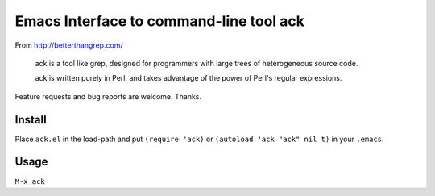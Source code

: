 ==========================================
 Emacs Interface to command-line tool ack
==========================================
 
From http://betterthangrep.com/

    ack is a tool like grep, designed for programmers with large trees of
    heterogeneous source code.

    ack is written purely in Perl, and takes advantage of the power of
    Perl's regular expressions.

Feature requests and bug reports are welcome. Thanks.

Install
=======

Place ``ack.el`` in the load-path and put ``(require 'ack)`` or
``(autoload 'ack "ack" nil t)`` in your ``.emacs``.

Usage
=====

``M-x ack``
